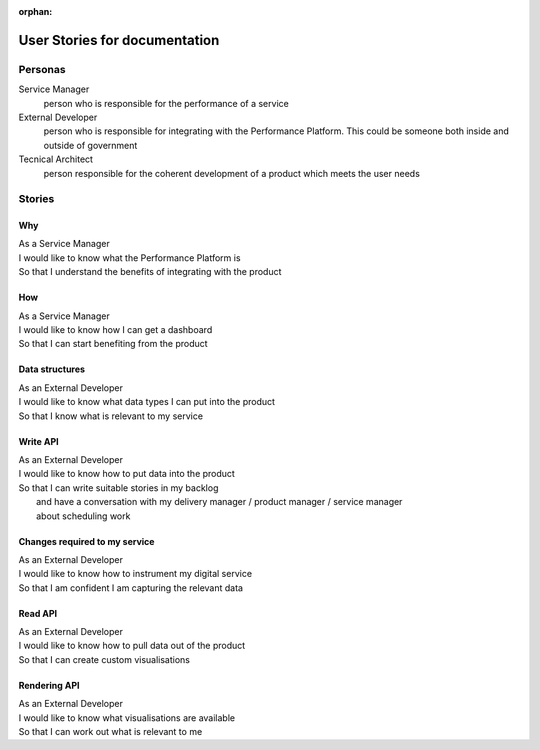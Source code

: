 :orphan:

User Stories for documentation
##############################


Personas
========

Service Manager
  person who is responsible for the performance of a service
External Developer
  person who is responsible for integrating with the Performance Platform.
  This could be someone both inside and outside of government
Tecnical Architect
  person responsible for the coherent development of a product which meets the user needs

Stories
=======

Why
---
| As a Service Manager
| I would like to know what the Performance Platform is
| So that I understand the benefits of integrating with the product


How
---
| As a Service Manager
| I would like to know how I can get a dashboard
| So that I can start benefiting from the product


Data structures
--------------- 
| As an External Developer
| I would like to know what data types I can put into the product
| So that I know what is relevant to my service

Write API
---------
| As an External Developer
| I would like to know how to put data into the product
| So that I can write suitable stories in my backlog
|   and have a conversation with my delivery manager / product manager / service manager
|   about scheduling work

Changes required to my service
------------------------------
| As an External Developer
| I would like to know how to instrument my digital service
| So that I am confident I am capturing the relevant data


Read API
--------
| As an External Developer
| I would like to know how to pull data out of the product
| So that I can create custom visualisations

Rendering API
-------------
| As an External Developer
| I would like to know what visualisations are available
| So that I can work out what is relevant to me
